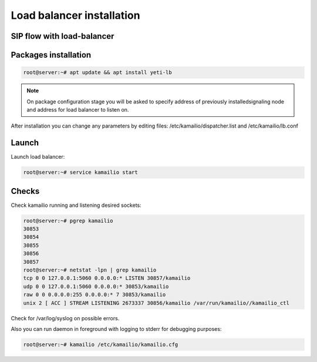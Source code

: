 .. :maxdepth: 2

==========================
Load balancer installation
==========================

SIP flow with load-balancer
--------------------------------

.. raw:: html

	<embed>
	 <pre class='code xu mscgen_js' data-language='xu' data-named-style='basic'>
	msc {
  
	  arcgradient=0, hscale=2;
 
	  C[label="Call originator\n11.11.11.11"],
	  L[label="YETI Load balancer\n12.12.12.12"],
	  S[label="SEMS Node\n13.13.13.13"];
  
	  L alt S [label="POP", textbgcolor="#f7fff7"] {
	  C => L [label="INVITE"];
	  L => C [label="100 Trying"];
	  L => S [label="INVITE\nX-ORIG-IP:11.11.11.11.11\nX-ORIG-PORT:5060\nX-ORIG-PROTO:1"];
	  S rbox S [label= "Routing procedures"];
	  S => L [label="100 Trying"];
	  S => L [label="180 Ringing"];
	  L => C [label="180 Ringing"];
	  S => L [label="200 OK"];
	  L => C [label="200 OK"];
	  C >> S [label="RTP from originator"];
	  S >> C [label="RTP to originator"];
	  C => L [label="ACK"];
          L => S [label="ACK"];
          C => L [label="BYE"];
          L => S [label="BYE"];
          S => L [label="200 OK"];
	  L => C [label="200 OK"];
	  S rbox S [label= "CDR writing"];
	  };
	}

    </pre>
    </embed>


Packages installation
---------------------

.. code-block:: console

    root@server:~# apt update && apt install yeti-lb
    
.. note:: On package configuration stage you will be asked to specify address of previously installedsignaling node and address for load balancer to listen on.

After installation you can change any parameters by editing files:
/etc/kamailio/dispatcher.list and /etc/kamailio/lb.conf






Launch
------

Launch load balancer:

.. code-block:: console

    root@server:~# service kamailio start

Checks
------

Check kamailio running and listening desired sockets:

.. code-block:: console

    root@server:~# pgrep kamailio
    30853
    30854
    30855
    30856
    30857
    root@server:~# netstat -lpn | grep kamailio
    tcp 0 0 127.0.0.1:5060 0.0.0.0:* LISTEN 30857/kamailio 
    udp 0 0 127.0.0.1:5060 0.0.0.0:* 30853/kamailio
    raw 0 0 0.0.0.0:255 0.0.0.0:* 7 30853/kamailio
    unix 2 [ ACC ] STREAM LISTENING 2673337 30856/kamailio /var/run/kamailio//kamailio_ctl

Check for /var/log/syslog on possible errors.

Also you can run daemon in foreground
with logging to stderr for debugging purposes:

.. code-block:: console

    root@server:~# kamailio /etc/kamailio/kamailio.cfg
